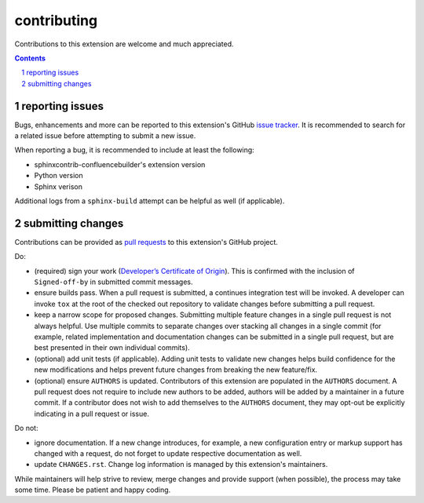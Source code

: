 contributing
============

Contributions to this extension are welcome and much appreciated.

.. contents::
   :depth: 2

.. sectnum::

reporting issues
----------------

Bugs, enhancements and more can be reported to this extension's GitHub
`issue tracker`_. It is recommended to search for a related issue before
attempting to submit a new issue.

When reporting a bug, it is recommended to include at least the following:

- sphinxcontrib-confluencebuilder's extension version
- Python version
- Sphinx verison

Additional logs from a ``sphinx-build`` attempt can be helpful as well (if
applicable).

submitting changes
------------------

Contributions can be provided as `pull requests`_ to this extension's GitHub
project.

Do:

- (required) sign your work (`Developer’s Certificate of Origin`_). This is
  confirmed with the inclusion of ``Signed-off-by`` in submitted commit
  messages.
- ensure builds pass. When a pull request is submitted, a continues integration
  test will be invoked. A developer can invoke ``tox`` at the root of the
  checked out repository to validate changes before submitting a pull request.
- keep a narrow scope for proposed changes. Submitting multiple feature changes
  in a single pull request is not always helpful. Use multiple commits to
  separate changes over stacking all changes in a single commit (for example,
  related implementation and documentation changes can be submitted in a single
  pull request, but are best presented in their own individual commits).
- (optional) add unit tests (if applicable). Adding unit tests to validate new
  changes helps build confidence for the new modifications and helps prevent
  future changes from breaking the new feature/fix.
- (optional) ensure ``AUTHORS`` is updated. Contributors of this extension are
  populated in the ``AUTHORS`` document. A pull request does not require to
  include new authors to be added, authors will be added by a maintainer in a
  future commit. If a contributor does not wish to add themselves to the
  ``AUTHORS`` document, they may opt-out be explicitly indicating in a pull
  request or issue.

Do not:

- ignore documentation. If a new change introduces, for example, a new
  configuration entry or markup support has changed with a request, do not
  forget to update respective documentation as well.
- update ``CHANGES.rst``. Change log information is managed by this extension's
  maintainers.

While maintainers will help strive to review, merge changes and provide support
(when possible), the process may take some time. Please be patient and happy
coding.

.. _Developer’s Certificate of Origin: https://developercertificate.org/
.. _issue tracker: https://github.com/tonybaloney/sphinxcontrib-confluencebuilder/issues
.. _pull requests: https://github.com/tonybaloney/sphinxcontrib-confluencebuilder/pulls
